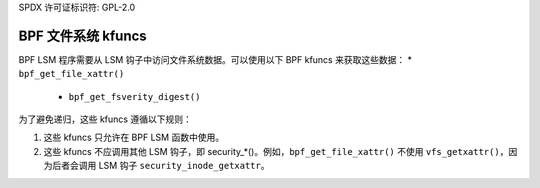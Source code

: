 SPDX 许可证标识符: GPL-2.0

.. _fs_kfuncs-header-label:

=====================
BPF 文件系统 kfuncs
=====================

BPF LSM 程序需要从 LSM 钩子中访问文件系统数据。可以使用以下 BPF kfuncs 来获取这些数据：
* ``bpf_get_file_xattr()``

 * ``bpf_get_fsverity_digest()``

为了避免递归，这些 kfuncs 遵循以下规则：

1. 这些 kfuncs 只允许在 BPF LSM 函数中使用。
2. 这些 kfuncs 不应调用其他 LSM 钩子，即 security_*()。例如，``bpf_get_file_xattr()`` 不使用 ``vfs_getxattr()``，因为后者会调用 LSM 钩子 ``security_inode_getxattr``。

